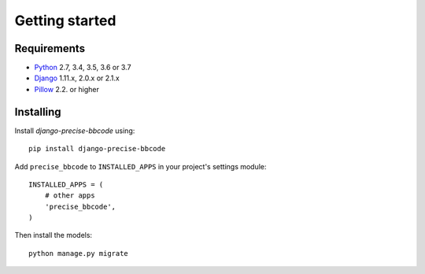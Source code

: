 Getting started
===============

Requirements
------------

* `Python`_ 2.7, 3.4, 3.5, 3.6 or 3.7
* `Django`_ 1.11.x, 2.0.x or 2.1.x
* `Pillow`_ 2.2. or higher

.. _Python: https://www.python.org
.. _Django: https://www.djangoproject.com
.. _Pillow: http://python-pillow.github.io/

Installing
----------

Install *django-precise-bbcode* using::

    pip install django-precise-bbcode

Add ``precise_bbcode`` to ``INSTALLED_APPS`` in your project's settings module::

    INSTALLED_APPS = (
        # other apps
        'precise_bbcode',
    )

Then install the models::

    python manage.py migrate
